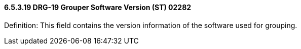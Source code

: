 ==== 6.5.3.19 DRG-19 Grouper Software Version (ST) 02282

Definition: This field contains the version information of the software used for grouping.

